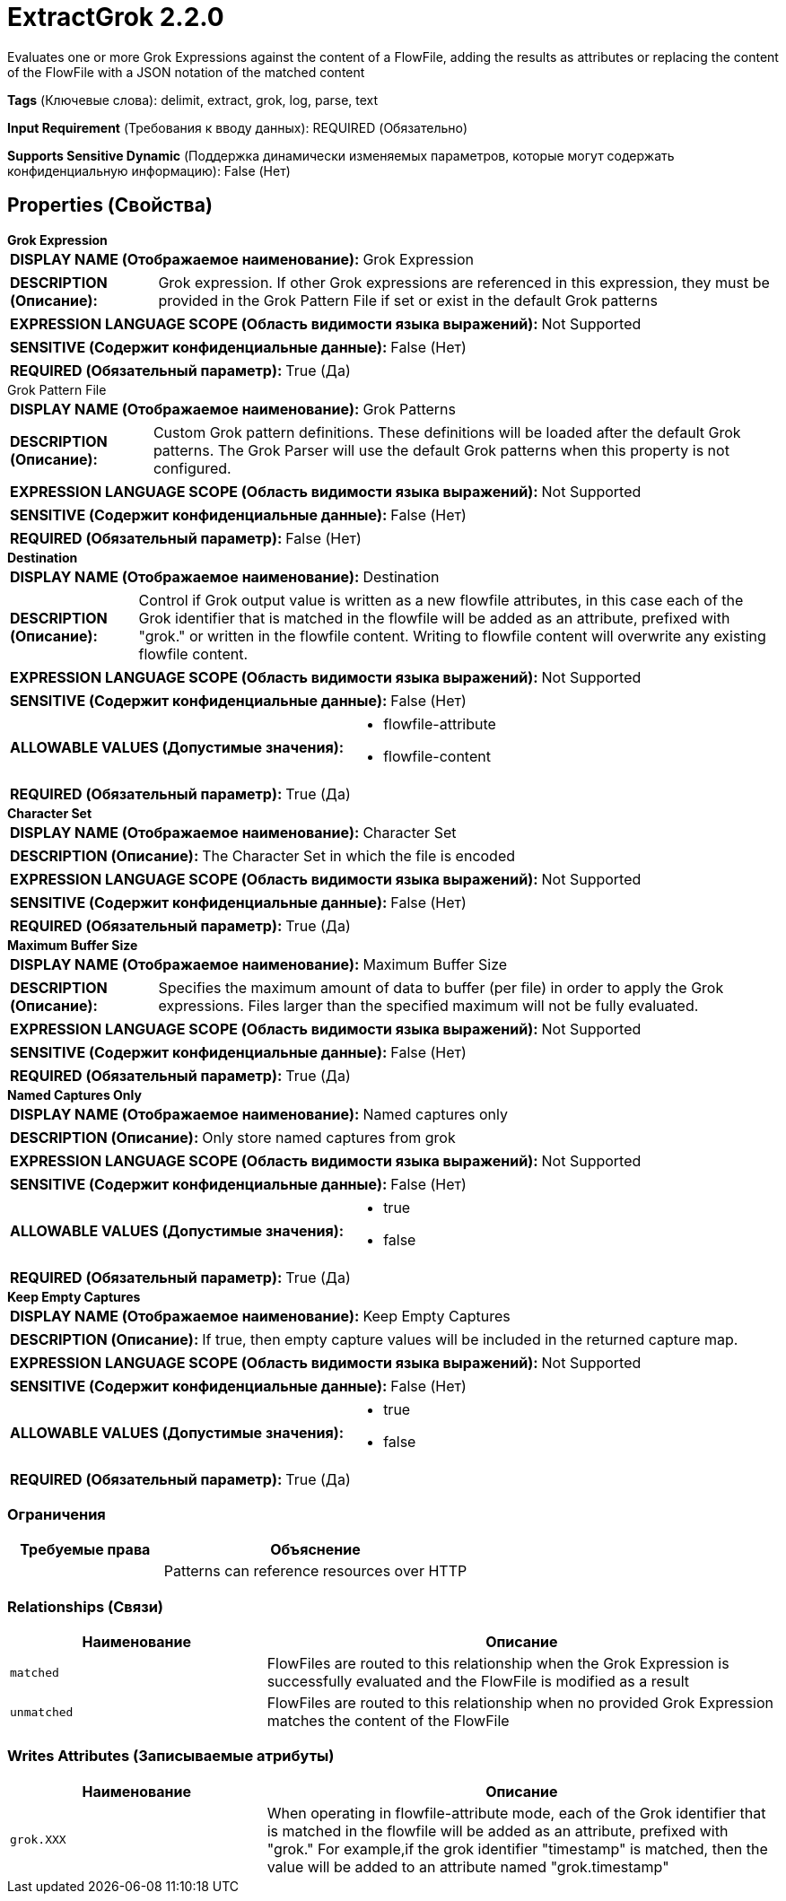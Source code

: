 = ExtractGrok 2.2.0

Evaluates one or more Grok Expressions against the content of a FlowFile, adding the results as attributes or replacing the content of the FlowFile with a JSON notation of the matched content

[horizontal]
*Tags* (Ключевые слова):
delimit, extract, grok, log, parse, text
[horizontal]
*Input Requirement* (Требования к вводу данных):
REQUIRED (Обязательно)
[horizontal]
*Supports Sensitive Dynamic* (Поддержка динамически изменяемых параметров, которые могут содержать конфиденциальную информацию):
 False (Нет) 



== Properties (Свойства)


.*Grok Expression*
************************************************
[horizontal]
*DISPLAY NAME (Отображаемое наименование):*:: Grok Expression

[horizontal]
*DESCRIPTION (Описание):*:: Grok expression. If other Grok expressions are referenced in this expression, they must be provided in the Grok Pattern File if set or exist in the default Grok patterns


[horizontal]
*EXPRESSION LANGUAGE SCOPE (Область видимости языка выражений):*:: Not Supported
[horizontal]
*SENSITIVE (Содержит конфиденциальные данные):*::  False (Нет) 

[horizontal]
*REQUIRED (Обязательный параметр):*::  True (Да) 
************************************************
.Grok Pattern File
************************************************
[horizontal]
*DISPLAY NAME (Отображаемое наименование):*:: Grok Patterns

[horizontal]
*DESCRIPTION (Описание):*:: Custom Grok pattern definitions. These definitions will be loaded after the default Grok patterns. The Grok Parser will use the default Grok patterns when this property is not configured.


[horizontal]
*EXPRESSION LANGUAGE SCOPE (Область видимости языка выражений):*:: Not Supported
[horizontal]
*SENSITIVE (Содержит конфиденциальные данные):*::  False (Нет) 

[horizontal]
*REQUIRED (Обязательный параметр):*::  False (Нет) 
************************************************
.*Destination*
************************************************
[horizontal]
*DISPLAY NAME (Отображаемое наименование):*:: Destination

[horizontal]
*DESCRIPTION (Описание):*:: Control if Grok output value is written as a new flowfile attributes, in this case each of the Grok identifier that is matched in the flowfile will be added as an attribute, prefixed with "grok." or written in the flowfile content. Writing to flowfile content will overwrite any existing flowfile content.


[horizontal]
*EXPRESSION LANGUAGE SCOPE (Область видимости языка выражений):*:: Not Supported
[horizontal]
*SENSITIVE (Содержит конфиденциальные данные):*::  False (Нет) 

[horizontal]
*ALLOWABLE VALUES (Допустимые значения):*::

* flowfile-attribute

* flowfile-content


[horizontal]
*REQUIRED (Обязательный параметр):*::  True (Да) 
************************************************
.*Character Set*
************************************************
[horizontal]
*DISPLAY NAME (Отображаемое наименование):*:: Character Set

[horizontal]
*DESCRIPTION (Описание):*:: The Character Set in which the file is encoded


[horizontal]
*EXPRESSION LANGUAGE SCOPE (Область видимости языка выражений):*:: Not Supported
[horizontal]
*SENSITIVE (Содержит конфиденциальные данные):*::  False (Нет) 

[horizontal]
*REQUIRED (Обязательный параметр):*::  True (Да) 
************************************************
.*Maximum Buffer Size*
************************************************
[horizontal]
*DISPLAY NAME (Отображаемое наименование):*:: Maximum Buffer Size

[horizontal]
*DESCRIPTION (Описание):*:: Specifies the maximum amount of data to buffer (per file) in order to apply the Grok expressions. Files larger than the specified maximum will not be fully evaluated.


[horizontal]
*EXPRESSION LANGUAGE SCOPE (Область видимости языка выражений):*:: Not Supported
[horizontal]
*SENSITIVE (Содержит конфиденциальные данные):*::  False (Нет) 

[horizontal]
*REQUIRED (Обязательный параметр):*::  True (Да) 
************************************************
.*Named Captures Only*
************************************************
[horizontal]
*DISPLAY NAME (Отображаемое наименование):*:: Named captures only

[horizontal]
*DESCRIPTION (Описание):*:: Only store named captures from grok


[horizontal]
*EXPRESSION LANGUAGE SCOPE (Область видимости языка выражений):*:: Not Supported
[horizontal]
*SENSITIVE (Содержит конфиденциальные данные):*::  False (Нет) 

[horizontal]
*ALLOWABLE VALUES (Допустимые значения):*::

* true

* false


[horizontal]
*REQUIRED (Обязательный параметр):*::  True (Да) 
************************************************
.*Keep Empty Captures*
************************************************
[horizontal]
*DISPLAY NAME (Отображаемое наименование):*:: Keep Empty Captures

[horizontal]
*DESCRIPTION (Описание):*:: If true, then empty capture values will be included in the returned capture map.


[horizontal]
*EXPRESSION LANGUAGE SCOPE (Область видимости языка выражений):*:: Not Supported
[horizontal]
*SENSITIVE (Содержит конфиденциальные данные):*::  False (Нет) 

[horizontal]
*ALLOWABLE VALUES (Допустимые значения):*::

* true

* false


[horizontal]
*REQUIRED (Обязательный параметр):*::  True (Да) 
************************************************








=== Ограничения

[cols="1a,2a",options="header",]
|===
|Требуемые права |Объяснение

|
|Patterns can reference resources over HTTP

|===



=== Relationships (Связи)

[cols="1a,2a",options="header",]
|===
|Наименование |Описание

|`matched`
|FlowFiles are routed to this relationship when the Grok Expression is successfully evaluated and the FlowFile is modified as a result

|`unmatched`
|FlowFiles are routed to this relationship when no provided Grok Expression matches the content of the FlowFile

|===





=== Writes Attributes (Записываемые атрибуты)

[cols="1a,2a",options="header",]
|===
|Наименование |Описание

|`grok.XXX`
|When operating in flowfile-attribute mode, each of the Grok identifier that is matched in the flowfile will be added as an attribute, prefixed with "grok." For example,if the grok identifier "timestamp" is matched, then the value will be added to an attribute named "grok.timestamp"

|===







